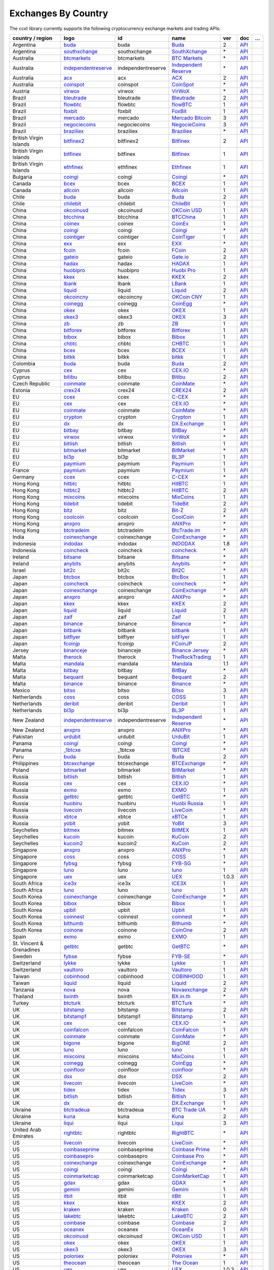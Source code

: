 Exchanges By Country
====================

The ccxt library currently supports the following cryptocurrency exchange markets and trading APIs:

+--------------------------+-------------------------------------------------------------------------------------------+--------------------+--------------------------------------------------------------------------------------------+-------+-------------------------------------------------------------------------------------------------+---+
| country / region         |        logo                                                                               | id                 | name                                                                                       | ver   | doc                                                                                             | … |
+==========================+===========================================================================================+====================+============================================================================================+=======+=================================================================================================+===+
| Argentina                | `buda <https://www.buda.com>`__                                                           | buda               | `Buda <https://www.buda.com>`__                                                            | 2     | `API <https://api.buda.com>`__                                                                  |   |
+--------------------------+-------------------------------------------------------------------------------------------+--------------------+--------------------------------------------------------------------------------------------+-------+-------------------------------------------------------------------------------------------------+---+
| Argentina                | `southxchange <https://www.southxchange.com>`__                                           | southxchange       | `SouthXchange <https://www.southxchange.com>`__                                            | \*    | `API <https://www.southxchange.com/Home/Api>`__                                                 |   |
+--------------------------+-------------------------------------------------------------------------------------------+--------------------+--------------------------------------------------------------------------------------------+-------+-------------------------------------------------------------------------------------------------+---+
| Australia                | `btcmarkets <https://btcmarkets.net>`__                                                   | btcmarkets         | `BTC Markets <https://btcmarkets.net>`__                                                   | \*    | `API <https://github.com/BTCMarkets/API>`__                                                     |   |
+--------------------------+-------------------------------------------------------------------------------------------+--------------------+--------------------------------------------------------------------------------------------+-------+-------------------------------------------------------------------------------------------------+---+
| Australia                | `independentreserve <https://www.independentreserve.com>`__                               | independentreserve | `Independent Reserve <https://www.independentreserve.com>`__                               | \*    | `API <https://www.independentreserve.com/API>`__                                                |   |
+--------------------------+-------------------------------------------------------------------------------------------+--------------------+--------------------------------------------------------------------------------------------+-------+-------------------------------------------------------------------------------------------------+---+
| Australia                | `acx <https://acx.io>`__                                                                  | acx                | `ACX <https://acx.io>`__                                                                   | 2     | `API <https://acx.io/documents/api_v2>`__                                                       |   |
+--------------------------+-------------------------------------------------------------------------------------------+--------------------+--------------------------------------------------------------------------------------------+-------+-------------------------------------------------------------------------------------------------+---+
| Australia                | `coinspot <https://www.coinspot.com.au/register?code=PJURCU>`__                           | coinspot           | `CoinSpot <https://www.coinspot.com.au/register?code=PJURCU>`__                            | \*    | `API <https://www.coinspot.com.au/api>`__                                                       |   |
+--------------------------+-------------------------------------------------------------------------------------------+--------------------+--------------------------------------------------------------------------------------------+-------+-------------------------------------------------------------------------------------------------+---+
| Austria                  | `virwox <https://www.virwox.com>`__                                                       | virwox             | `VirWoX <https://www.virwox.com>`__                                                        | \*    | `API <https://www.virwox.com/developers.php>`__                                                 |   |
+--------------------------+-------------------------------------------------------------------------------------------+--------------------+--------------------------------------------------------------------------------------------+-------+-------------------------------------------------------------------------------------------------+---+
| Brazil                   | `bleutrade <https://bleutrade.com>`__                                                     | bleutrade          | `Bleutrade <https://bleutrade.com>`__                                                      | 2     | `API <https://bleutrade.com/help/API>`__                                                        |   |
+--------------------------+-------------------------------------------------------------------------------------------+--------------------+--------------------------------------------------------------------------------------------+-------+-------------------------------------------------------------------------------------------------+---+
| Brazil                   | `flowbtc <https://trader.flowbtc.com>`__                                                  | flowbtc            | `flowBTC <https://trader.flowbtc.com>`__                                                   | 1     | `API <https://www.flowbtc.com.br/api.html>`__                                                   |   |
+--------------------------+-------------------------------------------------------------------------------------------+--------------------+--------------------------------------------------------------------------------------------+-------+-------------------------------------------------------------------------------------------------+---+
| Brazil                   | `foxbit <https://foxbit.exchange>`__                                                      | foxbit             | `FoxBit <https://foxbit.exchange>`__                                                       | 1     | `API <https://blinktrade.com/docs>`__                                                           |   |
+--------------------------+-------------------------------------------------------------------------------------------+--------------------+--------------------------------------------------------------------------------------------+-------+-------------------------------------------------------------------------------------------------+---+
| Brazil                   | `mercado <https://www.mercadobitcoin.com.br>`__                                           | mercado            | `Mercado Bitcoin <https://www.mercadobitcoin.com.br>`__                                    | 3     | `API <https://www.mercadobitcoin.com.br/api-doc>`__                                             |   |
+--------------------------+-------------------------------------------------------------------------------------------+--------------------+--------------------------------------------------------------------------------------------+-------+-------------------------------------------------------------------------------------------------+---+
| Brazil                   | `negociecoins <https://www.negociecoins.com.br>`__                                        | negociecoins       | `NegocieCoins <https://www.negociecoins.com.br>`__                                         | 3     | `API <https://www.negociecoins.com.br/documentacao-tradeapi>`__                                 |   |
+--------------------------+-------------------------------------------------------------------------------------------+--------------------+--------------------------------------------------------------------------------------------+-------+-------------------------------------------------------------------------------------------------+---+
| Brazil                   | `braziliex <https://braziliex.com/?ref=5FE61AB6F6D67DA885BC98BA27223465>`__               | braziliex          | `Braziliex <https://braziliex.com/?ref=5FE61AB6F6D67DA885BC98BA27223465>`__                | \*    | `API <https://braziliex.com/exchange/api.php>`__                                                |   |
+--------------------------+-------------------------------------------------------------------------------------------+--------------------+--------------------------------------------------------------------------------------------+-------+-------------------------------------------------------------------------------------------------+---+
| British Virgin Islands   | `bitfinex2 <https://www.bitfinex.com>`__                                                  | bitfinex2          | `Bitfinex <https://www.bitfinex.com>`__                                                    | 2     | `API <https://docs.bitfinex.com/v2/docs/>`__                                                    |   |
+--------------------------+-------------------------------------------------------------------------------------------+--------------------+--------------------------------------------------------------------------------------------+-------+-------------------------------------------------------------------------------------------------+---+
| British Virgin Islands   | `bitfinex <https://www.bitfinex.com>`__                                                   | bitfinex           | `Bitfinex <https://www.bitfinex.com>`__                                                    | 1     | `API <https://docs.bitfinex.com/v1/docs>`__                                                     |   |
+--------------------------+-------------------------------------------------------------------------------------------+--------------------+--------------------------------------------------------------------------------------------+-------+-------------------------------------------------------------------------------------------------+---+
| British Virgin Islands   | `ethfinex <https://www.ethfinex.com>`__                                                   | ethfinex           | `Ethfinex <https://www.ethfinex.com>`__                                                    | 1     | `API <https://bitfinex.readme.io/v1/docs>`__                                                    |   |
+--------------------------+-------------------------------------------------------------------------------------------+--------------------+--------------------------------------------------------------------------------------------+-------+-------------------------------------------------------------------------------------------------+---+
| Bulgaria                 | `coingi <https://coingi.com>`__                                                           | coingi             | `Coingi <https://coingi.com>`__                                                            | \*    | `API <https://coingi.docs.apiary.io>`__                                                         |   |
+--------------------------+-------------------------------------------------------------------------------------------+--------------------+--------------------------------------------------------------------------------------------+-------+-------------------------------------------------------------------------------------------------+---+
| Canada                   | `bcex <https://www.bcex.top/register?invite_code=758978&lang=en>`__                       | bcex               | `BCEX <https://www.bcex.top/register?invite_code=758978&lang=en>`__                        | 1     | `API <https://github.com/BCEX-TECHNOLOGY-LIMITED/API_Docs/wiki/Interface>`__                    |   |
+--------------------------+-------------------------------------------------------------------------------------------+--------------------+--------------------------------------------------------------------------------------------+-------+-------------------------------------------------------------------------------------------------+---+
| Canada                   | `allcoin <https://www.allcoin.com>`__                                                     | allcoin            | `Allcoin <https://www.allcoin.com>`__                                                      | 1     | `API <https://www.allcoin.com/api_market/market>`__                                             |   |
+--------------------------+-------------------------------------------------------------------------------------------+--------------------+--------------------------------------------------------------------------------------------+-------+-------------------------------------------------------------------------------------------------+---+
| Chile                    | `buda <https://www.buda.com>`__                                                           | buda               | `Buda <https://www.buda.com>`__                                                            | 2     | `API <https://api.buda.com>`__                                                                  |   |
+--------------------------+-------------------------------------------------------------------------------------------+--------------------+--------------------------------------------------------------------------------------------+-------+-------------------------------------------------------------------------------------------------+---+
| Chile                    | `chilebit <https://chilebit.net>`__                                                       | chilebit           | `ChileBit <https://chilebit.net>`__                                                        | 1     | `API <https://blinktrade.com/docs>`__                                                           |   |
+--------------------------+-------------------------------------------------------------------------------------------+--------------------+--------------------------------------------------------------------------------------------+-------+-------------------------------------------------------------------------------------------------+---+
| China                    | `okcoinusd <https://www.okcoin.com/account/register?flag=activity&channelId=600001513>`__ | okcoinusd          | `OKCoin USD <https://www.okcoin.com/account/register?flag=activity&channelId=600001513>`__ | 1     | `API <https://www.okcoin.com/docs/en/>`__                                                       |   |
+--------------------------+-------------------------------------------------------------------------------------------+--------------------+--------------------------------------------------------------------------------------------+-------+-------------------------------------------------------------------------------------------------+---+
| China                    | `btcchina <https://www.btcchina.com>`__                                                   | btcchina           | `BTCChina <https://www.btcchina.com>`__                                                    | 1     | `API <https://www.btcchina.com/apidocs>`__                                                      |   |
+--------------------------+-------------------------------------------------------------------------------------------+--------------------+--------------------------------------------------------------------------------------------+-------+-------------------------------------------------------------------------------------------------+---+
| China                    | `coinex <https://www.coinex.com/register?refer_code=yw5fz>`__                             | coinex             | `CoinEx <https://www.coinex.com/register?refer_code=yw5fz>`__                              | 1     | `API <https://github.com/coinexcom/coinex_exchange_api/wiki>`__                                 |   |
+--------------------------+-------------------------------------------------------------------------------------------+--------------------+--------------------------------------------------------------------------------------------+-------+-------------------------------------------------------------------------------------------------+---+
| China                    | `coingi <https://coingi.com>`__                                                           | coingi             | `Coingi <https://coingi.com>`__                                                            | \*    | `API <https://coingi.docs.apiary.io>`__                                                         |   |
+--------------------------+-------------------------------------------------------------------------------------------+--------------------+--------------------------------------------------------------------------------------------+-------+-------------------------------------------------------------------------------------------------+---+
| China                    | `cointiger <https://www.cointiger.one/#/register?refCode=FfvDtt>`__                       | cointiger          | `CoinTiger <https://www.cointiger.one/#/register?refCode=FfvDtt>`__                        | 1     | `API <https://github.com/cointiger/api-docs-en/wiki>`__                                         |   |
+--------------------------+-------------------------------------------------------------------------------------------+--------------------+--------------------------------------------------------------------------------------------+-------+-------------------------------------------------------------------------------------------------+---+
| China                    | `exx <https://www.exx.com/r/fde4260159e53ab8a58cc9186d35501f?recommQd=1>`__               | exx                | `EXX <https://www.exx.com/r/fde4260159e53ab8a58cc9186d35501f?recommQd=1>`__                | \*    | `API <https://www.exx.com/help/restApi>`__                                                      |   |
+--------------------------+-------------------------------------------------------------------------------------------+--------------------+--------------------------------------------------------------------------------------------+-------+-------------------------------------------------------------------------------------------------+---+
| China                    | `fcoin <https://www.fcoin.com/i/Z5P7V>`__                                                 | fcoin              | `FCoin <https://www.fcoin.com/i/Z5P7V>`__                                                  | 2     | `API <https://developer.fcoin.com>`__                                                           |   |
+--------------------------+-------------------------------------------------------------------------------------------+--------------------+--------------------------------------------------------------------------------------------+-------+-------------------------------------------------------------------------------------------------+---+
| China                    | `gateio <https://www.gate.io/signup/2436035>`__                                           | gateio             | `Gate.io <https://www.gate.io/signup/2436035>`__                                           | 2     | `API <https://gate.io/api2>`__                                                                  |   |
+--------------------------+-------------------------------------------------------------------------------------------+--------------------+--------------------------------------------------------------------------------------------+-------+-------------------------------------------------------------------------------------------------+---+
| China                    | `hadax <https://www.huobi.br.com/en-us/topic/invited/?invite_code=rwrd3>`__               | hadax              | `HADAX <https://www.huobi.br.com/en-us/topic/invited/?invite_code=rwrd3>`__                | 1     | `API <https://github.com/huobiapi/API_Docs/wiki>`__                                             |   |
+--------------------------+-------------------------------------------------------------------------------------------+--------------------+--------------------------------------------------------------------------------------------+-------+-------------------------------------------------------------------------------------------------+---+
| China                    | `huobipro <https://www.huobi.br.com/en-us/topic/invited/?invite_code=rwrd3>`__            | huobipro           | `Huobi Pro <https://www.huobi.br.com/en-us/topic/invited/?invite_code=rwrd3>`__            | 1     | `API <https://github.com/huobiapi/API_Docs/wiki/REST_api_reference>`__                          |   |
+--------------------------+-------------------------------------------------------------------------------------------+--------------------+--------------------------------------------------------------------------------------------+-------+-------------------------------------------------------------------------------------------------+---+
| China                    | `kkex <https://kkex.com>`__                                                               | kkex               | `KKEX <https://kkex.com>`__                                                                | 2     | `API <https://kkex.com/api_wiki/cn/>`__                                                         |   |
+--------------------------+-------------------------------------------------------------------------------------------+--------------------+--------------------------------------------------------------------------------------------+-------+-------------------------------------------------------------------------------------------------+---+
| China                    | `lbank <https://www.lbex.io/sign-up.html?icode=7QCY&lang=en-US>`__                        | lbank              | `LBank <https://www.lbex.io/sign-up.html?icode=7QCY&lang=en-US>`__                         | 1     | `API <https://github.com/LBank-exchange/lbank-official-api-docs>`__                             |   |
+--------------------------+-------------------------------------------------------------------------------------------+--------------------+--------------------------------------------------------------------------------------------+-------+-------------------------------------------------------------------------------------------------+---+
| China                    | `liquid <https://www.liquid.com?affiliate=SbzC62lt30976>`__                               | liquid             | `Liquid <https://www.liquid.com?affiliate=SbzC62lt30976>`__                                | 2     | `API <https://developers.liquid.com>`__                                                         |   |
+--------------------------+-------------------------------------------------------------------------------------------+--------------------+--------------------------------------------------------------------------------------------+-------+-------------------------------------------------------------------------------------------------+---+
| China                    | `okcoincny <https://www.okcoin.cn>`__                                                     | okcoincny          | `OKCoin CNY <https://www.okcoin.cn>`__                                                     | 1     | `API <https://www.okcoin.cn/rest_getStarted.html>`__                                            |   |
+--------------------------+-------------------------------------------------------------------------------------------+--------------------+--------------------------------------------------------------------------------------------+-------+-------------------------------------------------------------------------------------------------+---+
| China                    | `coinegg <https://www.coinegg.com/user/register?invite=523218>`__                         | coinegg            | `CoinEgg <https://www.coinegg.com/user/register?invite=523218>`__                          | \*    | `API <https://www.coinegg.com/explain.api.html>`__                                              |   |
+--------------------------+-------------------------------------------------------------------------------------------+--------------------+--------------------------------------------------------------------------------------------+-------+-------------------------------------------------------------------------------------------------+---+
| China                    | `okex <https://www.okex.com>`__                                                           | okex               | `OKEX <https://www.okex.com>`__                                                            | 1     | `API <https://github.com/okcoin-okex/API-docs-OKEx.com>`__                                      |   |
+--------------------------+-------------------------------------------------------------------------------------------+--------------------+--------------------------------------------------------------------------------------------+-------+-------------------------------------------------------------------------------------------------+---+
| China                    | `okex3 <https://www.okex.com>`__                                                          | okex3              | `OKEX <https://www.okex.com>`__                                                            | 3     | `API <https://www.okex.com/docs/en/>`__                                                         |   |
+--------------------------+-------------------------------------------------------------------------------------------+--------------------+--------------------------------------------------------------------------------------------+-------+-------------------------------------------------------------------------------------------------+---+
| China                    | `zb <https://vip.zb.com/user/register?recommendCode=bn070u>`__                            | zb                 | `ZB <https://vip.zb.com/user/register?recommendCode=bn070u>`__                             | 1     | `API <https://www.zb.com/i/developer>`__                                                        |   |
+--------------------------+-------------------------------------------------------------------------------------------+--------------------+--------------------------------------------------------------------------------------------+-------+-------------------------------------------------------------------------------------------------+---+
| China                    | `bitforex <https://www.bitforex.com/en/invitationRegister?inviterId=1867438>`__           | bitforex           | `Bitforex <https://www.bitforex.com/en/invitationRegister?inviterId=1867438>`__            | 1     | `API <https://github.com/bitforexapi/API_Docs/wiki>`__                                          |   |
+--------------------------+-------------------------------------------------------------------------------------------+--------------------+--------------------------------------------------------------------------------------------+-------+-------------------------------------------------------------------------------------------------+---+
| China                    | `bibox <https://www.bibox.com/signPage?id=11468678&lang=en>`__                            | bibox              | `Bibox <https://www.bibox.com/signPage?id=11468678&lang=en>`__                             | 1     | `API <https://github.com/Biboxcom/api_reference/wiki/home_en>`__                                |   |
+--------------------------+-------------------------------------------------------------------------------------------+--------------------+--------------------------------------------------------------------------------------------+-------+-------------------------------------------------------------------------------------------------+---+
| China                    | `chbtc <https://vip.zb.com/user/register?recommendCode=bn070u>`__                         | chbtc              | `CHBTC <https://vip.zb.com/user/register?recommendCode=bn070u>`__                          | 1     | `API <https://www.chbtc.com/i/developer>`__                                                     |   |
+--------------------------+-------------------------------------------------------------------------------------------+--------------------+--------------------------------------------------------------------------------------------+-------+-------------------------------------------------------------------------------------------------+---+
| China                    | `bcex <https://www.bcex.top/register?invite_code=758978&lang=en>`__                       | bcex               | `BCEX <https://www.bcex.top/register?invite_code=758978&lang=en>`__                        | 1     | `API <https://github.com/BCEX-TECHNOLOGY-LIMITED/API_Docs/wiki/Interface>`__                    |   |
+--------------------------+-------------------------------------------------------------------------------------------+--------------------+--------------------------------------------------------------------------------------------+-------+-------------------------------------------------------------------------------------------------+---+
| China                    | `bitkk <https://vip.zb.com/user/register?recommendCode=bn070u>`__                         | bitkk              | `bitkk <https://vip.zb.com/user/register?recommendCode=bn070u>`__                          | 1     | `API <https://www.bitkk.com/i/developer>`__                                                     |   |
+--------------------------+-------------------------------------------------------------------------------------------+--------------------+--------------------------------------------------------------------------------------------+-------+-------------------------------------------------------------------------------------------------+---+
| Colombia                 | `buda <https://www.buda.com>`__                                                           | buda               | `Buda <https://www.buda.com>`__                                                            | 2     | `API <https://api.buda.com>`__                                                                  |   |
+--------------------------+-------------------------------------------------------------------------------------------+--------------------+--------------------------------------------------------------------------------------------+-------+-------------------------------------------------------------------------------------------------+---+
| Cyprus                   | `cex <https://cex.io/r/0/up105393824/0/>`__                                               | cex                | `CEX.IO <https://cex.io/r/0/up105393824/0/>`__                                             | \*    | `API <https://cex.io/cex-api>`__                                                                |   |
+--------------------------+-------------------------------------------------------------------------------------------+--------------------+--------------------------------------------------------------------------------------------+-------+-------------------------------------------------------------------------------------------------+---+
| Cyprus                   | `bitibu <https://bitibu.com>`__                                                           | bitibu             | `Bitibu <https://bitibu.com>`__                                                            | 2     | `API <https://bitibu.com/documents/api_v2>`__                                                   |   |
+--------------------------+-------------------------------------------------------------------------------------------+--------------------+--------------------------------------------------------------------------------------------+-------+-------------------------------------------------------------------------------------------------+---+
| Czech Republic           | `coinmate <https://coinmate.io?referral=YTFkM1RsOWFObVpmY1ZjMGREQmpTRnBsWjJJNVp3PT0>`__   | coinmate           | `CoinMate <https://coinmate.io?referral=YTFkM1RsOWFObVpmY1ZjMGREQmpTRnBsWjJJNVp3PT0>`__    | \*    | `API <https://coinmate.docs.apiary.io>`__                                                       |   |
+--------------------------+-------------------------------------------------------------------------------------------+--------------------+--------------------------------------------------------------------------------------------+-------+-------------------------------------------------------------------------------------------------+---+
| Estonia                  | `crex24 <https://crex24.com/?refid=slxsjsjtil8xexl9hksr>`__                               | crex24             | `CREX24 <https://crex24.com/?refid=slxsjsjtil8xexl9hksr>`__                                | 2     | `API <https://docs.crex24.com/trade-api/v2>`__                                                  |   |
+--------------------------+-------------------------------------------------------------------------------------------+--------------------+--------------------------------------------------------------------------------------------+-------+-------------------------------------------------------------------------------------------------+---+
| EU                       | `ccex <https://c-cex.com>`__                                                              | ccex               | `C-CEX <https://c-cex.com>`__                                                              | \*    | `API <https://c-cex.com/?id=api>`__                                                             |   |
+--------------------------+-------------------------------------------------------------------------------------------+--------------------+--------------------------------------------------------------------------------------------+-------+-------------------------------------------------------------------------------------------------+---+
| EU                       | `cex <https://cex.io/r/0/up105393824/0/>`__                                               | cex                | `CEX.IO <https://cex.io/r/0/up105393824/0/>`__                                             | \*    | `API <https://cex.io/cex-api>`__                                                                |   |
+--------------------------+-------------------------------------------------------------------------------------------+--------------------+--------------------------------------------------------------------------------------------+-------+-------------------------------------------------------------------------------------------------+---+
| EU                       | `coinmate <https://coinmate.io?referral=YTFkM1RsOWFObVpmY1ZjMGREQmpTRnBsWjJJNVp3PT0>`__   | coinmate           | `CoinMate <https://coinmate.io?referral=YTFkM1RsOWFObVpmY1ZjMGREQmpTRnBsWjJJNVp3PT0>`__    | \*    | `API <https://coinmate.docs.apiary.io>`__                                                       |   |
+--------------------------+-------------------------------------------------------------------------------------------+--------------------+--------------------------------------------------------------------------------------------+-------+-------------------------------------------------------------------------------------------------+---+
| EU                       | `crypton <https://cryptonbtc.com>`__                                                      | crypton            | `Crypton <https://cryptonbtc.com>`__                                                       | 1     | `API <https://cryptonbtc.docs.apiary.io/>`__                                                    |   |
+--------------------------+-------------------------------------------------------------------------------------------+--------------------+--------------------------------------------------------------------------------------------+-------+-------------------------------------------------------------------------------------------------+---+
| EU                       | `dx <https://dx.exchange/registration?dx_cid=20&dx_scname=100001100000038139>`__          | dx                 | `DX.Exchange <https://dx.exchange/registration?dx_cid=20&dx_scname=100001100000038139>`__  | 1     | `API <https://apidocs.dx.exchange>`__                                                           |   |
+--------------------------+-------------------------------------------------------------------------------------------+--------------------+--------------------------------------------------------------------------------------------+-------+-------------------------------------------------------------------------------------------------+---+
| EU                       | `bitbay <https://auth.bitbay.net/ref/jHlbB4mIkdS1>`__                                     | bitbay             | `BitBay <https://auth.bitbay.net/ref/jHlbB4mIkdS1>`__                                      | \*    | `API <https://bitbay.net/public-api>`__                                                         |   |
+--------------------------+-------------------------------------------------------------------------------------------+--------------------+--------------------------------------------------------------------------------------------+-------+-------------------------------------------------------------------------------------------------+---+
| EU                       | `virwox <https://www.virwox.com>`__                                                       | virwox             | `VirWoX <https://www.virwox.com>`__                                                        | \*    | `API <https://www.virwox.com/developers.php>`__                                                 |   |
+--------------------------+-------------------------------------------------------------------------------------------+--------------------+--------------------------------------------------------------------------------------------+-------+-------------------------------------------------------------------------------------------------+---+
| EU                       | `bitlish <https://bitlish.com>`__                                                         | bitlish            | `Bitlish <https://bitlish.com>`__                                                          | 1     | `API <https://bitlish.com/api>`__                                                               |   |
+--------------------------+-------------------------------------------------------------------------------------------+--------------------+--------------------------------------------------------------------------------------------+-------+-------------------------------------------------------------------------------------------------+---+
| EU                       | `bitmarket <https://www.bitmarket.net/?ref=23323>`__                                      | bitmarket          | `BitMarket <https://www.bitmarket.net/?ref=23323>`__                                       | \*    | `API <https://www.bitmarket.net/docs.php?file=api_public.html>`__                               |   |
+--------------------------+-------------------------------------------------------------------------------------------+--------------------+--------------------------------------------------------------------------------------------+-------+-------------------------------------------------------------------------------------------------+---+
| EU                       | `bl3p <https://bl3p.eu>`__                                                                | bl3p               | `BL3P <https://bl3p.eu>`__                                                                 | 1     | `API <https://github.com/BitonicNL/bl3p-api/tree/master/docs>`__                                |   |
+--------------------------+-------------------------------------------------------------------------------------------+--------------------+--------------------------------------------------------------------------------------------+-------+-------------------------------------------------------------------------------------------------+---+
| EU                       | `paymium <https://www.paymium.com>`__                                                     | paymium            | `Paymium <https://www.paymium.com>`__                                                      | 1     | `API <https://github.com/Paymium/api-documentation>`__                                          |   |
+--------------------------+-------------------------------------------------------------------------------------------+--------------------+--------------------------------------------------------------------------------------------+-------+-------------------------------------------------------------------------------------------------+---+
| France                   | `paymium <https://www.paymium.com>`__                                                     | paymium            | `Paymium <https://www.paymium.com>`__                                                      | 1     | `API <https://github.com/Paymium/api-documentation>`__                                          |   |
+--------------------------+-------------------------------------------------------------------------------------------+--------------------+--------------------------------------------------------------------------------------------+-------+-------------------------------------------------------------------------------------------------+---+
| Germany                  | `ccex <https://c-cex.com>`__                                                              | ccex               | `C-CEX <https://c-cex.com>`__                                                              | \*    | `API <https://c-cex.com/?id=api>`__                                                             |   |
+--------------------------+-------------------------------------------------------------------------------------------+--------------------+--------------------------------------------------------------------------------------------+-------+-------------------------------------------------------------------------------------------------+---+
| Hong Kong                | `hitbtc <https://hitbtc.com/?ref_id=5a5d39a65d466>`__                                     | hitbtc             | `HitBTC <https://hitbtc.com/?ref_id=5a5d39a65d466>`__                                      | 1     | `API <https://github.com/hitbtc-com/hitbtc-api/blob/master/APIv1.md>`__                         |   |
+--------------------------+-------------------------------------------------------------------------------------------+--------------------+--------------------------------------------------------------------------------------------+-------+-------------------------------------------------------------------------------------------------+---+
| Hong Kong                | `hitbtc2 <https://hitbtc.com/?ref_id=5a5d39a65d466>`__                                    | hitbtc2            | `HitBTC <https://hitbtc.com/?ref_id=5a5d39a65d466>`__                                      | 2     | `API <https://api.hitbtc.com>`__                                                                |   |
+--------------------------+-------------------------------------------------------------------------------------------+--------------------+--------------------------------------------------------------------------------------------+-------+-------------------------------------------------------------------------------------------------+---+
| Hong Kong                | `mixcoins <https://mixcoins.com>`__                                                       | mixcoins           | `MixCoins <https://mixcoins.com>`__                                                        | 1     | `API <https://mixcoins.com/help/api/>`__                                                        |   |
+--------------------------+-------------------------------------------------------------------------------------------+--------------------+--------------------------------------------------------------------------------------------+-------+-------------------------------------------------------------------------------------------------+---+
| Hong Kong                | `tidebit <http://bit.ly/2IX0LrM>`__                                                       | tidebit            | `TideBit <http://bit.ly/2IX0LrM>`__                                                        | 2     | `API <https://www.tidebit.com/documents/api/guide>`__                                           |   |
+--------------------------+-------------------------------------------------------------------------------------------+--------------------+--------------------------------------------------------------------------------------------+-------+-------------------------------------------------------------------------------------------------+---+
| Hong Kong                | `bitz <https://u.bit-z.com/register?invite_code=1429193>`__                               | bitz               | `Bit-Z <https://u.bit-z.com/register?invite_code=1429193>`__                               | 2     | `API <https://apidoc.bit-z.com/en/>`__                                                          |   |
+--------------------------+-------------------------------------------------------------------------------------------+--------------------+--------------------------------------------------------------------------------------------+-------+-------------------------------------------------------------------------------------------------+---+
| Hong Kong                | `coolcoin <https://www.coolcoin.com>`__                                                   | coolcoin           | `CoolCoin <https://www.coolcoin.com>`__                                                    | \*    | `API <https://www.coolcoin.com/help.api.html>`__                                                |   |
+--------------------------+-------------------------------------------------------------------------------------------+--------------------+--------------------------------------------------------------------------------------------+-------+-------------------------------------------------------------------------------------------------+---+
| Hong Kong                | `anxpro <https://anxpro.com>`__                                                           | anxpro             | `ANXPro <https://anxpro.com>`__                                                            | \*    | `API <https://anxv2.docs.apiary.io>`__                                                          |   |
+--------------------------+-------------------------------------------------------------------------------------------+--------------------+--------------------------------------------------------------------------------------------+-------+-------------------------------------------------------------------------------------------------+---+
| Hong Kong                | `btctradeim <https://m.baobi.com/invite?inv=1765b2>`__                                    | btctradeim         | `BtcTrade.im <https://m.baobi.com/invite?inv=1765b2>`__                                    | \*    | `API <https://www.btctrade.im/help.api.html>`__                                                 |   |
+--------------------------+-------------------------------------------------------------------------------------------+--------------------+--------------------------------------------------------------------------------------------+-------+-------------------------------------------------------------------------------------------------+---+
| India                    | `coinexchange <https://www.coinexchange.io/?r=a1669e56>`__                                | coinexchange       | `CoinExchange <https://www.coinexchange.io/?r=a1669e56>`__                                 | \*    | `API <https://coinexchangeio.github.io/slate/>`__                                               |   |
+--------------------------+-------------------------------------------------------------------------------------------+--------------------+--------------------------------------------------------------------------------------------+-------+-------------------------------------------------------------------------------------------------+---+
| Indonesia                | `indodax <https://indodax.com/ref/testbitcoincoid/1>`__                                   | indodax            | `INDODAX <https://indodax.com/ref/testbitcoincoid/1>`__                                    | 1.8   | `API <https://indodax.com/downloads/BITCOINCOID-API-DOCUMENTATION.pdf>`__                       |   |
+--------------------------+-------------------------------------------------------------------------------------------+--------------------+--------------------------------------------------------------------------------------------+-------+-------------------------------------------------------------------------------------------------+---+
| Indonesia                | `coincheck <https://coincheck.com>`__                                                     | coincheck          | `coincheck <https://coincheck.com>`__                                                      | \*    | `API <https://coincheck.com/documents/exchange/api>`__                                          |   |
+--------------------------+-------------------------------------------------------------------------------------------+--------------------+--------------------------------------------------------------------------------------------+-------+-------------------------------------------------------------------------------------------------+---+
| Ireland                  | `bitsane <https://bitsane.com?ref=CGOvuPA2LR3GcdOUOKjc>`__                                | bitsane            | `Bitsane <https://bitsane.com?ref=CGOvuPA2LR3GcdOUOKjc>`__                                 | \*    | `API <https://bitsane.com/help/api>`__                                                          |   |
+--------------------------+-------------------------------------------------------------------------------------------+--------------------+--------------------------------------------------------------------------------------------+-------+-------------------------------------------------------------------------------------------------+---+
| Ireland                  | `anybits <https://bitsane.com?ref=CGOvuPA2LR3GcdOUOKjc>`__                                | anybits            | `Anybits <https://bitsane.com?ref=CGOvuPA2LR3GcdOUOKjc>`__                                 | \*    | `API <https://anybits.com/help/api>`__                                                          |   |
+--------------------------+-------------------------------------------------------------------------------------------+--------------------+--------------------------------------------------------------------------------------------+-------+-------------------------------------------------------------------------------------------------+---+
| Israel                   | `bit2c <https://bit2c.co.il/Aff/63bfed10-e359-420c-ab5a-ad368dab0baf>`__                  | bit2c              | `Bit2C <https://bit2c.co.il/Aff/63bfed10-e359-420c-ab5a-ad368dab0baf>`__                   | \*    | `API <https://www.bit2c.co.il/home/api>`__                                                      |   |
+--------------------------+-------------------------------------------------------------------------------------------+--------------------+--------------------------------------------------------------------------------------------+-------+-------------------------------------------------------------------------------------------------+---+
| Japan                    | `btcbox <https://www.btcbox.co.jp/>`__                                                    | btcbox             | `BtcBox <https://www.btcbox.co.jp/>`__                                                     | 1     | `API <https://www.btcbox.co.jp/help/asm>`__                                                     |   |
+--------------------------+-------------------------------------------------------------------------------------------+--------------------+--------------------------------------------------------------------------------------------+-------+-------------------------------------------------------------------------------------------------+---+
| Japan                    | `coincheck <https://coincheck.com>`__                                                     | coincheck          | `coincheck <https://coincheck.com>`__                                                      | \*    | `API <https://coincheck.com/documents/exchange/api>`__                                          |   |
+--------------------------+-------------------------------------------------------------------------------------------+--------------------+--------------------------------------------------------------------------------------------+-------+-------------------------------------------------------------------------------------------------+---+
| Japan                    | `coinexchange <https://www.coinexchange.io/?r=a1669e56>`__                                | coinexchange       | `CoinExchange <https://www.coinexchange.io/?r=a1669e56>`__                                 | \*    | `API <https://coinexchangeio.github.io/slate/>`__                                               |   |
+--------------------------+-------------------------------------------------------------------------------------------+--------------------+--------------------------------------------------------------------------------------------+-------+-------------------------------------------------------------------------------------------------+---+
| Japan                    | `anxpro <https://anxpro.com>`__                                                           | anxpro             | `ANXPro <https://anxpro.com>`__                                                            | \*    | `API <https://anxv2.docs.apiary.io>`__                                                          |   |
+--------------------------+-------------------------------------------------------------------------------------------+--------------------+--------------------------------------------------------------------------------------------+-------+-------------------------------------------------------------------------------------------------+---+
| Japan                    | `kkex <https://kkex.com>`__                                                               | kkex               | `KKEX <https://kkex.com>`__                                                                | 2     | `API <https://kkex.com/api_wiki/cn/>`__                                                         |   |
+--------------------------+-------------------------------------------------------------------------------------------+--------------------+--------------------------------------------------------------------------------------------+-------+-------------------------------------------------------------------------------------------------+---+
| Japan                    | `liquid <https://www.liquid.com?affiliate=SbzC62lt30976>`__                               | liquid             | `Liquid <https://www.liquid.com?affiliate=SbzC62lt30976>`__                                | 2     | `API <https://developers.liquid.com>`__                                                         |   |
+--------------------------+-------------------------------------------------------------------------------------------+--------------------+--------------------------------------------------------------------------------------------+-------+-------------------------------------------------------------------------------------------------+---+
| Japan                    | `zaif <https://zaif.jp>`__                                                                | zaif               | `Zaif <https://zaif.jp>`__                                                                 | 1     | `API <https://techbureau-api-document.readthedocs.io/ja/latest/index.html>`__                   |   |
+--------------------------+-------------------------------------------------------------------------------------------+--------------------+--------------------------------------------------------------------------------------------+-------+-------------------------------------------------------------------------------------------------+---+
| Japan                    | `binance <https://www.binance.com/?ref=10205187>`__                                       | binance            | `Binance <https://www.binance.com/?ref=10205187>`__                                        | \*    | `API <https://github.com/binance-exchange/binance-official-api-docs/blob/master/rest-api.md>`__ |   |
+--------------------------+-------------------------------------------------------------------------------------------+--------------------+--------------------------------------------------------------------------------------------+-------+-------------------------------------------------------------------------------------------------+---+
| Japan                    | `bitbank <https://bitbank.cc/>`__                                                         | bitbank            | `bitbank <https://bitbank.cc/>`__                                                          | 1     | `API <https://docs.bitbank.cc/>`__                                                              |   |
+--------------------------+-------------------------------------------------------------------------------------------+--------------------+--------------------------------------------------------------------------------------------+-------+-------------------------------------------------------------------------------------------------+---+
| Japan                    | `bitflyer <https://bitflyer.jp>`__                                                        | bitflyer           | `bitFlyer <https://bitflyer.jp>`__                                                         | 1     | `API <https://lightning.bitflyer.com/docs?lang=en>`__                                           |   |
+--------------------------+-------------------------------------------------------------------------------------------+--------------------+--------------------------------------------------------------------------------------------+-------+-------------------------------------------------------------------------------------------------+---+
| Japan                    | `fcoinjp <https://www.fcoinjp.com>`__                                                     | fcoinjp            | `FCoinJP <https://www.fcoinjp.com>`__                                                      | 2     | `API <https://developer.fcoin.com>`__                                                           |   |
+--------------------------+-------------------------------------------------------------------------------------------+--------------------+--------------------------------------------------------------------------------------------+-------+-------------------------------------------------------------------------------------------------+---+
| Jersey                   | `binanceje <https://www.binance.je/?ref=35047921>`__                                      | binanceje          | `Binance Jersey <https://www.binance.je/?ref=35047921>`__                                  | \*    | `API <https://github.com/binance-exchange/binance-official-api-docs/blob/master/rest-api.md>`__ |   |
+--------------------------+-------------------------------------------------------------------------------------------+--------------------+--------------------------------------------------------------------------------------------+-------+-------------------------------------------------------------------------------------------------+---+
| Malta                    | `therock <https://therocktrading.com>`__                                                  | therock            | `TheRockTrading <https://therocktrading.com>`__                                            | 1     | `API <https://api.therocktrading.com/doc/v1/index.html>`__                                      |   |
+--------------------------+-------------------------------------------------------------------------------------------+--------------------+--------------------------------------------------------------------------------------------+-------+-------------------------------------------------------------------------------------------------+---+
| Malta                    | `mandala <https://trade.mandalaex.com/?ref=564377>`__                                     | mandala            | `Mandala <https://trade.mandalaex.com/?ref=564377>`__                                      | 1.1   | `API <https://apidocs.mandalaex.com>`__                                                         |   |
+--------------------------+-------------------------------------------------------------------------------------------+--------------------+--------------------------------------------------------------------------------------------+-------+-------------------------------------------------------------------------------------------------+---+
| Malta                    | `bitbay <https://auth.bitbay.net/ref/jHlbB4mIkdS1>`__                                     | bitbay             | `BitBay <https://auth.bitbay.net/ref/jHlbB4mIkdS1>`__                                      | \*    | `API <https://bitbay.net/public-api>`__                                                         |   |
+--------------------------+-------------------------------------------------------------------------------------------+--------------------+--------------------------------------------------------------------------------------------+-------+-------------------------------------------------------------------------------------------------+---+
| Malta                    | `bequant <https://bequant.io>`__                                                          | bequant            | `Bequant <https://bequant.io>`__                                                           | 2     | `API <https://api.bequant.io/>`__                                                               |   |
+--------------------------+-------------------------------------------------------------------------------------------+--------------------+--------------------------------------------------------------------------------------------+-------+-------------------------------------------------------------------------------------------------+---+
| Malta                    | `binance <https://www.binance.com/?ref=10205187>`__                                       | binance            | `Binance <https://www.binance.com/?ref=10205187>`__                                        | \*    | `API <https://github.com/binance-exchange/binance-official-api-docs/blob/master/rest-api.md>`__ |   |
+--------------------------+-------------------------------------------------------------------------------------------+--------------------+--------------------------------------------------------------------------------------------+-------+-------------------------------------------------------------------------------------------------+---+
| Mexico                   | `bitso <https://bitso.com/?ref=itej>`__                                                   | bitso              | `Bitso <https://bitso.com/?ref=itej>`__                                                    | 3     | `API <https://bitso.com/api_info>`__                                                            |   |
+--------------------------+-------------------------------------------------------------------------------------------+--------------------+--------------------------------------------------------------------------------------------+-------+-------------------------------------------------------------------------------------------------+---+
| Netherlands              | `coss <https://www.coss.io/c/reg?r=OWCMHQVW2Q>`__                                         | coss               | `COSS <https://www.coss.io/c/reg?r=OWCMHQVW2Q>`__                                          | 1     | `API <https://api.coss.io/v1/spec>`__                                                           |   |
+--------------------------+-------------------------------------------------------------------------------------------+--------------------+--------------------------------------------------------------------------------------------+-------+-------------------------------------------------------------------------------------------------+---+
| Netherlands              | `deribit <https://www.deribit.com/reg-1189.4038>`__                                       | deribit            | `Deribit <https://www.deribit.com/reg-1189.4038>`__                                        | 1     | `API <https://docs.deribit.com>`__                                                              |   |
+--------------------------+-------------------------------------------------------------------------------------------+--------------------+--------------------------------------------------------------------------------------------+-------+-------------------------------------------------------------------------------------------------+---+
| Netherlands              | `bl3p <https://bl3p.eu>`__                                                                | bl3p               | `BL3P <https://bl3p.eu>`__                                                                 | 1     | `API <https://github.com/BitonicNL/bl3p-api/tree/master/docs>`__                                |   |
+--------------------------+-------------------------------------------------------------------------------------------+--------------------+--------------------------------------------------------------------------------------------+-------+-------------------------------------------------------------------------------------------------+---+
| New Zealand              | `independentreserve <https://www.independentreserve.com>`__                               | independentreserve | `Independent Reserve <https://www.independentreserve.com>`__                               | \*    | `API <https://www.independentreserve.com/API>`__                                                |   |
+--------------------------+-------------------------------------------------------------------------------------------+--------------------+--------------------------------------------------------------------------------------------+-------+-------------------------------------------------------------------------------------------------+---+
| New Zealand              | `anxpro <https://anxpro.com>`__                                                           | anxpro             | `ANXPro <https://anxpro.com>`__                                                            | \*    | `API <https://anxv2.docs.apiary.io>`__                                                          |   |
+--------------------------+-------------------------------------------------------------------------------------------+--------------------+--------------------------------------------------------------------------------------------+-------+-------------------------------------------------------------------------------------------------+---+
| Pakistan                 | `urdubit <https://urdubit.com>`__                                                         | urdubit            | `UrduBit <https://urdubit.com>`__                                                          | 1     | `API <https://blinktrade.com/docs>`__                                                           |   |
+--------------------------+-------------------------------------------------------------------------------------------+--------------------+--------------------------------------------------------------------------------------------+-------+-------------------------------------------------------------------------------------------------+---+
| Panama                   | `coingi <https://coingi.com>`__                                                           | coingi             | `Coingi <https://coingi.com>`__                                                            | \*    | `API <https://coingi.docs.apiary.io>`__                                                         |   |
+--------------------------+-------------------------------------------------------------------------------------------+--------------------+--------------------------------------------------------------------------------------------+-------+-------------------------------------------------------------------------------------------------+---+
| Panama                   | `_1btcxe  <https://1btcxe.com>`__                                                         | _1btcxe            | `1BTCXE <https://1btcxe.com>`__                                                            | \*    | `API <https://1btcxe.com/api-docs.php>`__                                                       |   |
+--------------------------+-------------------------------------------------------------------------------------------+--------------------+--------------------------------------------------------------------------------------------+-------+-------------------------------------------------------------------------------------------------+---+
| Peru                     | `buda <https://www.buda.com>`__                                                           | buda               | `Buda <https://www.buda.com>`__                                                            | 2     | `API <https://api.buda.com>`__                                                                  |   |
+--------------------------+-------------------------------------------------------------------------------------------+--------------------+--------------------------------------------------------------------------------------------+-------+-------------------------------------------------------------------------------------------------+---+
| Philippines              | `btcexchange <https://www.btcexchange.ph>`__                                              | btcexchange        | `BTCExchange <https://www.btcexchange.ph>`__                                               | \*    | `API <https://github.com/BTCTrader/broker-api-docs>`__                                          |   |
+--------------------------+-------------------------------------------------------------------------------------------+--------------------+--------------------------------------------------------------------------------------------+-------+-------------------------------------------------------------------------------------------------+---+
| Poland                   | `bitmarket <https://www.bitmarket.net/?ref=23323>`__                                      | bitmarket          | `BitMarket <https://www.bitmarket.net/?ref=23323>`__                                       | \*    | `API <https://www.bitmarket.net/docs.php?file=api_public.html>`__                               |   |
+--------------------------+-------------------------------------------------------------------------------------------+--------------------+--------------------------------------------------------------------------------------------+-------+-------------------------------------------------------------------------------------------------+---+
| Russia                   | `bitlish <https://bitlish.com>`__                                                         | bitlish            | `Bitlish <https://bitlish.com>`__                                                          | 1     | `API <https://bitlish.com/api>`__                                                               |   |
+--------------------------+-------------------------------------------------------------------------------------------+--------------------+--------------------------------------------------------------------------------------------+-------+-------------------------------------------------------------------------------------------------+---+
| Russia                   | `cex <https://cex.io/r/0/up105393824/0/>`__                                               | cex                | `CEX.IO <https://cex.io/r/0/up105393824/0/>`__                                             | \*    | `API <https://cex.io/cex-api>`__                                                                |   |
+--------------------------+-------------------------------------------------------------------------------------------+--------------------+--------------------------------------------------------------------------------------------+-------+-------------------------------------------------------------------------------------------------+---+
| Russia                   | `exmo <https://exmo.me/?ref=131685>`__                                                    | exmo               | `EXMO <https://exmo.me/?ref=131685>`__                                                     | 1     | `API <https://exmo.me/en/api_doc?ref=131685>`__                                                 |   |
+--------------------------+-------------------------------------------------------------------------------------------+--------------------+--------------------------------------------------------------------------------------------+-------+-------------------------------------------------------------------------------------------------+---+
| Russia                   | `getbtc <https://getbtc.org>`__                                                           | getbtc             | `GetBTC <https://getbtc.org>`__                                                            | \*    | `API <https://getbtc.org/api-docs.php>`__                                                       |   |
+--------------------------+-------------------------------------------------------------------------------------------+--------------------+--------------------------------------------------------------------------------------------+-------+-------------------------------------------------------------------------------------------------+---+
| Russia                   | `huobiru <https://www.huobi.com.ru/invite?invite_code=esc74>`__                           | huobiru            | `Huobi Russia <https://www.huobi.com.ru/invite?invite_code=esc74>`__                       | 1     | `API <https://github.com/cloudapidoc/API_Docs_en>`__                                            |   |
+--------------------------+-------------------------------------------------------------------------------------------+--------------------+--------------------------------------------------------------------------------------------+-------+-------------------------------------------------------------------------------------------------+---+
| Russia                   | `livecoin <https://livecoin.net/?from=Livecoin-CQ1hfx44>`__                               | livecoin           | `LiveCoin <https://livecoin.net/?from=Livecoin-CQ1hfx44>`__                                | \*    | `API <https://www.livecoin.net/api?lang=en>`__                                                  |   |
+--------------------------+-------------------------------------------------------------------------------------------+--------------------+--------------------------------------------------------------------------------------------+-------+-------------------------------------------------------------------------------------------------+---+
| Russia                   | `xbtce <https://www.xbtce.com>`__                                                         | xbtce              | `xBTCe <https://www.xbtce.com>`__                                                          | 1     | `API <https://www.xbtce.com/tradeapi>`__                                                        |   |
+--------------------------+-------------------------------------------------------------------------------------------+--------------------+--------------------------------------------------------------------------------------------+-------+-------------------------------------------------------------------------------------------------+---+
| Russia                   | `yobit <https://www.yobit.net>`__                                                         | yobit              | `YoBit <https://www.yobit.net>`__                                                          | 3     | `API <https://www.yobit.net/en/api/>`__                                                         |   |
+--------------------------+-------------------------------------------------------------------------------------------+--------------------+--------------------------------------------------------------------------------------------+-------+-------------------------------------------------------------------------------------------------+---+
| Seychelles               | `bitmex <https://www.bitmex.com/register/rm3C16>`__                                       | bitmex             | `BitMEX <https://www.bitmex.com/register/rm3C16>`__                                        | 1     | `API <https://www.bitmex.com/app/apiOverview>`__                                                |   |
+--------------------------+-------------------------------------------------------------------------------------------+--------------------+--------------------------------------------------------------------------------------------+-------+-------------------------------------------------------------------------------------------------+---+
| Seychelles               | `kucoin <https://www.kucoin.com/ucenter/signup?rcode=E5wkqe>`__                           | kucoin             | `KuCoin <https://www.kucoin.com/ucenter/signup?rcode=E5wkqe>`__                            | 2     | `API <https://docs.kucoin.com>`__                                                               |   |
+--------------------------+-------------------------------------------------------------------------------------------+--------------------+--------------------------------------------------------------------------------------------+-------+-------------------------------------------------------------------------------------------------+---+
| Seychelles               | `kucoin2 <https://www.kucoin.com/ucenter/signup?rcode=E5wkqe>`__                          | kucoin2            | `KuCoin <https://www.kucoin.com/ucenter/signup?rcode=E5wkqe>`__                            | 2     | `API <https://docs.kucoin.com>`__                                                               |   |
+--------------------------+-------------------------------------------------------------------------------------------+--------------------+--------------------------------------------------------------------------------------------+-------+-------------------------------------------------------------------------------------------------+---+
| Singapore                | `anxpro <https://anxpro.com>`__                                                           | anxpro             | `ANXPro <https://anxpro.com>`__                                                            | \*    | `API <https://anxv2.docs.apiary.io>`__                                                          |   |
+--------------------------+-------------------------------------------------------------------------------------------+--------------------+--------------------------------------------------------------------------------------------+-------+-------------------------------------------------------------------------------------------------+---+
| Singapore                | `coss <https://www.coss.io/c/reg?r=OWCMHQVW2Q>`__                                         | coss               | `COSS <https://www.coss.io/c/reg?r=OWCMHQVW2Q>`__                                          | 1     | `API <https://api.coss.io/v1/spec>`__                                                           |   |
+--------------------------+-------------------------------------------------------------------------------------------+--------------------+--------------------------------------------------------------------------------------------+-------+-------------------------------------------------------------------------------------------------+---+
| Singapore                | `fybsg <https://www.fybsg.com>`__                                                         | fybsg              | `FYB-SG <https://www.fybsg.com>`__                                                         | \*    | `API <https://fyb.docs.apiary.io>`__                                                            |   |
+--------------------------+-------------------------------------------------------------------------------------------+--------------------+--------------------------------------------------------------------------------------------+-------+-------------------------------------------------------------------------------------------------+---+
| Singapore                | `luno <https://www.luno.com>`__                                                           | luno               | `luno <https://www.luno.com>`__                                                            | 1     | `API <https://www.luno.com/en/api>`__                                                           |   |
+--------------------------+-------------------------------------------------------------------------------------------+--------------------+--------------------------------------------------------------------------------------------+-------+-------------------------------------------------------------------------------------------------+---+
| Singapore                | `uex <https://www.uex.com/signup.html?code=VAGQLL>`__                                     | uex                | `UEX <https://www.uex.com/signup.html?code=VAGQLL>`__                                      | 1.0.3 | `API <https://download.uex.com/doc/UEX-API-English-1.0.3.pdf>`__                                |   |
+--------------------------+-------------------------------------------------------------------------------------------+--------------------+--------------------------------------------------------------------------------------------+-------+-------------------------------------------------------------------------------------------------+---+
| South Africa             | `ice3x <https://ice3x.com?ref=14341802>`__                                                | ice3x              | `ICE3X <https://ice3x.com?ref=14341802>`__                                                 | 1     | `API <https://ice3x.co.za/ice-cubed-bitcoin-exchange-api-documentation-1-june-2017>`__          |   |
+--------------------------+-------------------------------------------------------------------------------------------+--------------------+--------------------------------------------------------------------------------------------+-------+-------------------------------------------------------------------------------------------------+---+
| South Africa             | `luno <https://www.luno.com>`__                                                           | luno               | `luno <https://www.luno.com>`__                                                            | 1     | `API <https://www.luno.com/en/api>`__                                                           |   |
+--------------------------+-------------------------------------------------------------------------------------------+--------------------+--------------------------------------------------------------------------------------------+-------+-------------------------------------------------------------------------------------------------+---+
| South Korea              | `coinexchange <https://www.coinexchange.io/?r=a1669e56>`__                                | coinexchange       | `CoinExchange <https://www.coinexchange.io/?r=a1669e56>`__                                 | \*    | `API <https://coinexchangeio.github.io/slate/>`__                                               |   |
+--------------------------+-------------------------------------------------------------------------------------------+--------------------+--------------------------------------------------------------------------------------------+-------+-------------------------------------------------------------------------------------------------+---+
| South Korea              | `bibox <https://www.bibox.com/signPage?id=11468678&lang=en>`__                            | bibox              | `Bibox <https://www.bibox.com/signPage?id=11468678&lang=en>`__                             | 1     | `API <https://github.com/Biboxcom/api_reference/wiki/home_en>`__                                |   |
+--------------------------+-------------------------------------------------------------------------------------------+--------------------+--------------------------------------------------------------------------------------------+-------+-------------------------------------------------------------------------------------------------+---+
| South Korea              | `upbit <https://upbit.com>`__                                                             | upbit              | `Upbit <https://upbit.com>`__                                                              | 1     | `API <https://docs.upbit.com/docs/%EC%9A%94%EC%B2%AD-%EC%88%98-%EC%A0%9C%ED%95%9C>`__           |   |
+--------------------------+-------------------------------------------------------------------------------------------+--------------------+--------------------------------------------------------------------------------------------+-------+-------------------------------------------------------------------------------------------------+---+
| South Korea              | `coinnest <https://www.coinnest.co.kr>`__                                                 | coinnest           | `coinnest <https://www.coinnest.co.kr>`__                                                  | \*    | `API <https://www.coinnest.co.kr/doc/intro.html>`__                                             |   |
+--------------------------+-------------------------------------------------------------------------------------------+--------------------+--------------------------------------------------------------------------------------------+-------+-------------------------------------------------------------------------------------------------+---+
| South Korea              | `bithumb <https://www.bithumb.com>`__                                                     | bithumb            | `Bithumb <https://www.bithumb.com>`__                                                      | \*    | `API <https://apidocs.bithumb.com>`__                                                           |   |
+--------------------------+-------------------------------------------------------------------------------------------+--------------------+--------------------------------------------------------------------------------------------+-------+-------------------------------------------------------------------------------------------------+---+
| South Korea              | `coinone <https://coinone.co.kr>`__                                                       | coinone            | `CoinOne <https://coinone.co.kr>`__                                                        | 2     | `API <https://doc.coinone.co.kr>`__                                                             |   |
+--------------------------+-------------------------------------------------------------------------------------------+--------------------+--------------------------------------------------------------------------------------------+-------+-------------------------------------------------------------------------------------------------+---+
| Spain                    | `exmo <https://exmo.me/?ref=131685>`__                                                    | exmo               | `EXMO <https://exmo.me/?ref=131685>`__                                                     | 1     | `API <https://exmo.me/en/api_doc?ref=131685>`__                                                 |   |
+--------------------------+-------------------------------------------------------------------------------------------+--------------------+--------------------------------------------------------------------------------------------+-------+-------------------------------------------------------------------------------------------------+---+
| St. Vincent & Grenadines | `getbtc <https://getbtc.org>`__                                                           | getbtc             | `GetBTC <https://getbtc.org>`__                                                            | \*    | `API <https://getbtc.org/api-docs.php>`__                                                       |   |
+--------------------------+-------------------------------------------------------------------------------------------+--------------------+--------------------------------------------------------------------------------------------+-------+-------------------------------------------------------------------------------------------------+---+
| Sweden                   | `fybse <https://www.fybse.se>`__                                                          | fybse              | `FYB-SE <https://www.fybse.se>`__                                                          | \*    | `API <https://fyb.docs.apiary.io>`__                                                            |   |
+--------------------------+-------------------------------------------------------------------------------------------+--------------------+--------------------------------------------------------------------------------------------+-------+-------------------------------------------------------------------------------------------------+---+
| Switzerland              | `lykke <https://www.lykke.com>`__                                                         | lykke              | `Lykke <https://www.lykke.com>`__                                                          | 1     | `API <https://hft-api.lykke.com/swagger/ui/>`__                                                 |   |
+--------------------------+-------------------------------------------------------------------------------------------+--------------------+--------------------------------------------------------------------------------------------+-------+-------------------------------------------------------------------------------------------------+---+
| Switzerland              | `vaultoro <https://www.vaultoro.com>`__                                                   | vaultoro           | `Vaultoro <https://www.vaultoro.com>`__                                                    | 1     | `API <https://api.vaultoro.com>`__                                                              |   |
+--------------------------+-------------------------------------------------------------------------------------------+--------------------+--------------------------------------------------------------------------------------------+-------+-------------------------------------------------------------------------------------------------+---+
| Taiwan                   | `cobinhood <https://cobinhood.com?referrerId=a9d57842-99bb-4d7c-b668-0479a15a458b>`__     | cobinhood          | `COBINHOOD <https://cobinhood.com?referrerId=a9d57842-99bb-4d7c-b668-0479a15a458b>`__      | 1     | `API <https://cobinhood.github.io/api-public>`__                                                |   |
+--------------------------+-------------------------------------------------------------------------------------------+--------------------+--------------------------------------------------------------------------------------------+-------+-------------------------------------------------------------------------------------------------+---+
| Taiwan                   | `liquid <https://www.liquid.com?affiliate=SbzC62lt30976>`__                               | liquid             | `Liquid <https://www.liquid.com?affiliate=SbzC62lt30976>`__                                | 2     | `API <https://developers.liquid.com>`__                                                         |   |
+--------------------------+-------------------------------------------------------------------------------------------+--------------------+--------------------------------------------------------------------------------------------+-------+-------------------------------------------------------------------------------------------------+---+
| Tanzania                 | `nova <https://novaexchange.com>`__                                                       | nova               | `Novaexchange <https://novaexchange.com>`__                                                | 2     | `API <https://novaexchange.com/remote/faq>`__                                                   |   |
+--------------------------+-------------------------------------------------------------------------------------------+--------------------+--------------------------------------------------------------------------------------------+-------+-------------------------------------------------------------------------------------------------+---+
| Thailand                 | `bxinth <https://bx.in.th>`__                                                             | bxinth             | `BX.in.th <https://bx.in.th>`__                                                            | \*    | `API <https://bx.in.th/info/api>`__                                                             |   |
+--------------------------+-------------------------------------------------------------------------------------------+--------------------+--------------------------------------------------------------------------------------------+-------+-------------------------------------------------------------------------------------------------+---+
| Turkey                   | `btcturk <https://www.btcturk.com>`__                                                     | btcturk            | `BTCTurk <https://www.btcturk.com>`__                                                      | \*    | `API <https://github.com/BTCTrader/broker-api-docs>`__                                          |   |
+--------------------------+-------------------------------------------------------------------------------------------+--------------------+--------------------------------------------------------------------------------------------+-------+-------------------------------------------------------------------------------------------------+---+
| UK                       | `bitstamp <https://www.bitstamp.net>`__                                                   | bitstamp           | `Bitstamp <https://www.bitstamp.net>`__                                                    | 2     | `API <https://www.bitstamp.net/api>`__                                                          |   |
+--------------------------+-------------------------------------------------------------------------------------------+--------------------+--------------------------------------------------------------------------------------------+-------+-------------------------------------------------------------------------------------------------+---+
| UK                       | `bitstamp1 <https://www.bitstamp.net>`__                                                  | bitstamp1          | `Bitstamp <https://www.bitstamp.net>`__                                                    | 1     | `API <https://www.bitstamp.net/api>`__                                                          |   |
+--------------------------+-------------------------------------------------------------------------------------------+--------------------+--------------------------------------------------------------------------------------------+-------+-------------------------------------------------------------------------------------------------+---+
| UK                       | `cex <https://cex.io/r/0/up105393824/0/>`__                                               | cex                | `CEX.IO <https://cex.io/r/0/up105393824/0/>`__                                             | \*    | `API <https://cex.io/cex-api>`__                                                                |   |
+--------------------------+-------------------------------------------------------------------------------------------+--------------------+--------------------------------------------------------------------------------------------+-------+-------------------------------------------------------------------------------------------------+---+
| UK                       | `coinfalcon <https://coinfalcon.com/?ref=CFJSVGTUPASB>`__                                 | coinfalcon         | `CoinFalcon <https://coinfalcon.com/?ref=CFJSVGTUPASB>`__                                  | 1     | `API <https://docs.coinfalcon.com>`__                                                           |   |
+--------------------------+-------------------------------------------------------------------------------------------+--------------------+--------------------------------------------------------------------------------------------+-------+-------------------------------------------------------------------------------------------------+---+
| UK                       | `coinmate <https://coinmate.io?referral=YTFkM1RsOWFObVpmY1ZjMGREQmpTRnBsWjJJNVp3PT0>`__   | coinmate           | `CoinMate <https://coinmate.io?referral=YTFkM1RsOWFObVpmY1ZjMGREQmpTRnBsWjJJNVp3PT0>`__    | \*    | `API <https://coinmate.docs.apiary.io>`__                                                       |   |
+--------------------------+-------------------------------------------------------------------------------------------+--------------------+--------------------------------------------------------------------------------------------+-------+-------------------------------------------------------------------------------------------------+---+
| UK                       | `bigone <https://b1.run/users/new?code=D3LLBVFT>`__                                       | bigone             | `BigONE <https://b1.run/users/new?code=D3LLBVFT>`__                                        | 2     | `API <https://open.big.one/docs/api.html>`__                                                    |   |
+--------------------------+-------------------------------------------------------------------------------------------+--------------------+--------------------------------------------------------------------------------------------+-------+-------------------------------------------------------------------------------------------------+---+
| UK                       | `luno <https://www.luno.com>`__                                                           | luno               | `luno <https://www.luno.com>`__                                                            | 1     | `API <https://www.luno.com/en/api>`__                                                           |   |
+--------------------------+-------------------------------------------------------------------------------------------+--------------------+--------------------------------------------------------------------------------------------+-------+-------------------------------------------------------------------------------------------------+---+
| UK                       | `mixcoins <https://mixcoins.com>`__                                                       | mixcoins           | `MixCoins <https://mixcoins.com>`__                                                        | 1     | `API <https://mixcoins.com/help/api/>`__                                                        |   |
+--------------------------+-------------------------------------------------------------------------------------------+--------------------+--------------------------------------------------------------------------------------------+-------+-------------------------------------------------------------------------------------------------+---+
| UK                       | `coinegg <https://www.coinegg.com/user/register?invite=523218>`__                         | coinegg            | `CoinEgg <https://www.coinegg.com/user/register?invite=523218>`__                          | \*    | `API <https://www.coinegg.com/explain.api.html>`__                                              |   |
+--------------------------+-------------------------------------------------------------------------------------------+--------------------+--------------------------------------------------------------------------------------------+-------+-------------------------------------------------------------------------------------------------+---+
| UK                       | `coinfloor <https://www.coinfloor.co.uk>`__                                               | coinfloor          | `coinfloor <https://www.coinfloor.co.uk>`__                                                | \*    | `API <https://github.com/coinfloor/api>`__                                                      |   |
+--------------------------+-------------------------------------------------------------------------------------------+--------------------+--------------------------------------------------------------------------------------------+-------+-------------------------------------------------------------------------------------------------+---+
| UK                       | `dsx <https://dsx.uk>`__                                                                  | dsx                | `DSX <https://dsx.uk>`__                                                                   | 2     | `API <https://dsx.uk/developers/publicApiV2>`__                                                 |   |
+--------------------------+-------------------------------------------------------------------------------------------+--------------------+--------------------------------------------------------------------------------------------+-------+-------------------------------------------------------------------------------------------------+---+
| UK                       | `livecoin <https://livecoin.net/?from=Livecoin-CQ1hfx44>`__                               | livecoin           | `LiveCoin <https://livecoin.net/?from=Livecoin-CQ1hfx44>`__                                | \*    | `API <https://www.livecoin.net/api?lang=en>`__                                                  |   |
+--------------------------+-------------------------------------------------------------------------------------------+--------------------+--------------------------------------------------------------------------------------------+-------+-------------------------------------------------------------------------------------------------+---+
| UK                       | `tidex <https://tidex.com>`__                                                             | tidex              | `Tidex <https://tidex.com>`__                                                              | 3     | `API <https://tidex.com/exchange/public-api>`__                                                 |   |
+--------------------------+-------------------------------------------------------------------------------------------+--------------------+--------------------------------------------------------------------------------------------+-------+-------------------------------------------------------------------------------------------------+---+
| UK                       | `bitlish <https://bitlish.com>`__                                                         | bitlish            | `Bitlish <https://bitlish.com>`__                                                          | 1     | `API <https://bitlish.com/api>`__                                                               |   |
+--------------------------+-------------------------------------------------------------------------------------------+--------------------+--------------------------------------------------------------------------------------------+-------+-------------------------------------------------------------------------------------------------+---+
| UK                       | `dx <https://dx.exchange/registration?dx_cid=20&dx_scname=100001100000038139>`__          | dx                 | `DX.Exchange <https://dx.exchange/registration?dx_cid=20&dx_scname=100001100000038139>`__  | 1     | `API <https://apidocs.dx.exchange>`__                                                           |   |
+--------------------------+-------------------------------------------------------------------------------------------+--------------------+--------------------------------------------------------------------------------------------+-------+-------------------------------------------------------------------------------------------------+---+
| Ukraine                  | `btctradeua <https://btc-trade.com.ua>`__                                                 | btctradeua         | `BTC Trade UA <https://btc-trade.com.ua>`__                                                | \*    | `API <https://docs.google.com/document/d/1ocYA0yMy_RXd561sfG3qEPZ80kyll36HUxvCRe5GbhE/edit>`__  |   |
+--------------------------+-------------------------------------------------------------------------------------------+--------------------+--------------------------------------------------------------------------------------------+-------+-------------------------------------------------------------------------------------------------+---+
| Ukraine                  | `kuna <https://kuna.io>`__                                                                | kuna               | `Kuna <https://kuna.io>`__                                                                 | 2     | `API <https://kuna.io/documents/api>`__                                                         |   |
+--------------------------+-------------------------------------------------------------------------------------------+--------------------+--------------------------------------------------------------------------------------------+-------+-------------------------------------------------------------------------------------------------+---+
| Ukraine                  | `liqui <https://liqui.io>`__                                                              | liqui              | `Liqui <https://liqui.io>`__                                                               | 3     | `API <https://liqui.io/api>`__                                                                  |   |
+--------------------------+-------------------------------------------------------------------------------------------+--------------------+--------------------------------------------------------------------------------------------+-------+-------------------------------------------------------------------------------------------------+---+
| United Arab Emirates     | `rightbtc <https://www.rightbtc.com>`__                                                   | rightbtc           | `RightBTC <https://www.rightbtc.com>`__                                                    | \*    | `API <https://52.53.159.206/api/trader/>`__                                                     |   |
+--------------------------+-------------------------------------------------------------------------------------------+--------------------+--------------------------------------------------------------------------------------------+-------+-------------------------------------------------------------------------------------------------+---+
| US                       | `livecoin <https://livecoin.net/?from=Livecoin-CQ1hfx44>`__                               | livecoin           | `LiveCoin <https://livecoin.net/?from=Livecoin-CQ1hfx44>`__                                | \*    | `API <https://www.livecoin.net/api?lang=en>`__                                                  |   |
+--------------------------+-------------------------------------------------------------------------------------------+--------------------+--------------------------------------------------------------------------------------------+-------+-------------------------------------------------------------------------------------------------+---+
| US                       | `coinbaseprime <https://prime.coinbase.com>`__                                            | coinbaseprime      | `Coinbase Prime <https://prime.coinbase.com>`__                                            | \*    | `API <https://docs.prime.coinbase.com>`__                                                       |   |
+--------------------------+-------------------------------------------------------------------------------------------+--------------------+--------------------------------------------------------------------------------------------+-------+-------------------------------------------------------------------------------------------------+---+
| US                       | `coinbasepro <https://pro.coinbase.com/>`__                                               | coinbasepro        | `Coinbase Pro <https://pro.coinbase.com/>`__                                               | \*    | `API <https://docs.pro.coinbase.com/>`__                                                        |   |
+--------------------------+-------------------------------------------------------------------------------------------+--------------------+--------------------------------------------------------------------------------------------+-------+-------------------------------------------------------------------------------------------------+---+
| US                       | `coinexchange <https://www.coinexchange.io/?r=a1669e56>`__                                | coinexchange       | `CoinExchange <https://www.coinexchange.io/?r=a1669e56>`__                                 | \*    | `API <https://coinexchangeio.github.io/slate/>`__                                               |   |
+--------------------------+-------------------------------------------------------------------------------------------+--------------------+--------------------------------------------------------------------------------------------+-------+-------------------------------------------------------------------------------------------------+---+
| US                       | `coingi <https://coingi.com>`__                                                           | coingi             | `Coingi <https://coingi.com>`__                                                            | \*    | `API <https://coingi.docs.apiary.io>`__                                                         |   |
+--------------------------+-------------------------------------------------------------------------------------------+--------------------+--------------------------------------------------------------------------------------------+-------+-------------------------------------------------------------------------------------------------+---+
| US                       | `coinmarketcap <https://coinmarketcap.com>`__                                             | coinmarketcap      | `CoinMarketCap <https://coinmarketcap.com>`__                                              | 1     | `API <https://coinmarketcap.com/api>`__                                                         |   |
+--------------------------+-------------------------------------------------------------------------------------------+--------------------+--------------------------------------------------------------------------------------------+-------+-------------------------------------------------------------------------------------------------+---+
| US                       | `gdax <https://www.gdax.com>`__                                                           | gdax               | `GDAX <https://www.gdax.com>`__                                                            | \*    | `API <https://docs.gdax.com>`__                                                                 |   |
+--------------------------+-------------------------------------------------------------------------------------------+--------------------+--------------------------------------------------------------------------------------------+-------+-------------------------------------------------------------------------------------------------+---+
| US                       | `gemini <https://gemini.com>`__                                                           | gemini             | `Gemini <https://gemini.com>`__                                                            | 1     | `API <https://docs.gemini.com/rest-api>`__                                                      |   |
+--------------------------+-------------------------------------------------------------------------------------------+--------------------+--------------------------------------------------------------------------------------------+-------+-------------------------------------------------------------------------------------------------+---+
| US                       | `itbit <https://www.itbit.com>`__                                                         | itbit              | `itBit <https://www.itbit.com>`__                                                          | 1     | `API <https://api.itbit.com/docs>`__                                                            |   |
+--------------------------+-------------------------------------------------------------------------------------------+--------------------+--------------------------------------------------------------------------------------------+-------+-------------------------------------------------------------------------------------------------+---+
| US                       | `kkex <https://kkex.com>`__                                                               | kkex               | `KKEX <https://kkex.com>`__                                                                | 2     | `API <https://kkex.com/api_wiki/cn/>`__                                                         |   |
+--------------------------+-------------------------------------------------------------------------------------------+--------------------+--------------------------------------------------------------------------------------------+-------+-------------------------------------------------------------------------------------------------+---+
| US                       | `kraken <https://www.kraken.com>`__                                                       | kraken             | `Kraken <https://www.kraken.com>`__                                                        | 0     | `API <https://www.kraken.com/en-us/help/api>`__                                                 |   |
+--------------------------+-------------------------------------------------------------------------------------------+--------------------+--------------------------------------------------------------------------------------------+-------+-------------------------------------------------------------------------------------------------+---+
| US                       | `lakebtc <https://www.lakebtc.com>`__                                                     | lakebtc            | `LakeBTC <https://www.lakebtc.com>`__                                                      | 2     | `API <https://www.lakebtc.com/s/api_v2>`__                                                      |   |
+--------------------------+-------------------------------------------------------------------------------------------+--------------------+--------------------------------------------------------------------------------------------+-------+-------------------------------------------------------------------------------------------------+---+
| US                       | `coinbase <https://www.coinbase.com/join/58cbe25a355148797479dbd2>`__                     | coinbase           | `Coinbase <https://www.coinbase.com/join/58cbe25a355148797479dbd2>`__                      | 2     | `API <https://developers.coinbase.com/api/v2>`__                                                |   |
+--------------------------+-------------------------------------------------------------------------------------------+--------------------+--------------------------------------------------------------------------------------------+-------+-------------------------------------------------------------------------------------------------+---+
| US                       | `oceanex <https://oceanex.pro/signup?referral=VE24QX>`__                                  | oceanex            | `OceanEx <https://oceanex.pro/signup?referral=VE24QX>`__                                   | 1     | `API <https://api.oceanex.pro/doc/v1>`__                                                        |   |
+--------------------------+-------------------------------------------------------------------------------------------+--------------------+--------------------------------------------------------------------------------------------+-------+-------------------------------------------------------------------------------------------------+---+
| US                       | `okcoinusd <https://www.okcoin.com/account/register?flag=activity&channelId=600001513>`__ | okcoinusd          | `OKCoin USD <https://www.okcoin.com/account/register?flag=activity&channelId=600001513>`__ | 1     | `API <https://www.okcoin.com/docs/en/>`__                                                       |   |
+--------------------------+-------------------------------------------------------------------------------------------+--------------------+--------------------------------------------------------------------------------------------+-------+-------------------------------------------------------------------------------------------------+---+
| US                       | `okex <https://www.okex.com>`__                                                           | okex               | `OKEX <https://www.okex.com>`__                                                            | 1     | `API <https://github.com/okcoin-okex/API-docs-OKEx.com>`__                                      |   |
+--------------------------+-------------------------------------------------------------------------------------------+--------------------+--------------------------------------------------------------------------------------------+-------+-------------------------------------------------------------------------------------------------+---+
| US                       | `okex3 <https://www.okex.com>`__                                                          | okex3              | `OKEX <https://www.okex.com>`__                                                            | 3     | `API <https://www.okex.com/docs/en/>`__                                                         |   |
+--------------------------+-------------------------------------------------------------------------------------------+--------------------+--------------------------------------------------------------------------------------------+-------+-------------------------------------------------------------------------------------------------+---+
| US                       | `poloniex <https://www.poloniex.com/?utm_source=ccxt&utm_medium=web>`__                   | poloniex           | `Poloniex <https://www.poloniex.com/?utm_source=ccxt&utm_medium=web>`__                    | \*    | `API <https://docs.poloniex.com>`__                                                             |   |
+--------------------------+-------------------------------------------------------------------------------------------+--------------------+--------------------------------------------------------------------------------------------+-------+-------------------------------------------------------------------------------------------------+---+
| US                       | `theocean <https://theocean.trade>`__                                                     | theocean           | `The Ocean <https://theocean.trade>`__                                                     | 1     | `API <https://docs.theocean.trade>`__                                                           |   |
+--------------------------+-------------------------------------------------------------------------------------------+--------------------+--------------------------------------------------------------------------------------------+-------+-------------------------------------------------------------------------------------------------+---+
| US                       | `uex <https://www.uex.com/signup.html?code=VAGQLL>`__                                     | uex                | `UEX <https://www.uex.com/signup.html?code=VAGQLL>`__                                      | 1.0.3 | `API <https://download.uex.com/doc/UEX-API-English-1.0.3.pdf>`__                                |   |
+--------------------------+-------------------------------------------------------------------------------------------+--------------------+--------------------------------------------------------------------------------------------+-------+-------------------------------------------------------------------------------------------------+---+
| US                       | `btcalpha <https://btc-alpha.com/?r=123788>`__                                            | btcalpha           | `BTC-Alpha <https://btc-alpha.com/?r=123788>`__                                            | 1     | `API <https://btc-alpha.github.io/api-docs>`__                                                  |   |
+--------------------------+-------------------------------------------------------------------------------------------+--------------------+--------------------------------------------------------------------------------------------+-------+-------------------------------------------------------------------------------------------------+---+
| US                       | `bibox <https://www.bibox.com/signPage?id=11468678&lang=en>`__                            | bibox              | `Bibox <https://www.bibox.com/signPage?id=11468678&lang=en>`__                             | 1     | `API <https://github.com/Biboxcom/api_reference/wiki/home_en>`__                                |   |
+--------------------------+-------------------------------------------------------------------------------------------+--------------------+--------------------------------------------------------------------------------------------+-------+-------------------------------------------------------------------------------------------------+---+
| US                       | `bittrex <https://bittrex.com>`__                                                         | bittrex            | `Bittrex <https://bittrex.com>`__                                                          | 1.1   | `API <https://bittrex.github.io/api/>`__                                                        |   |
+--------------------------+-------------------------------------------------------------------------------------------+--------------------+--------------------------------------------------------------------------------------------+-------+-------------------------------------------------------------------------------------------------+---+
| Venezuela                | `surbitcoin <https://surbitcoin.com>`__                                                   | surbitcoin         | `SurBitcoin <https://surbitcoin.com>`__                                                    | 1     | `API <https://blinktrade.com/docs>`__                                                           |   |
+--------------------------+-------------------------------------------------------------------------------------------+--------------------+--------------------------------------------------------------------------------------------+-------+-------------------------------------------------------------------------------------------------+---+
| Vietnam                  | `vbtc <https://vbtc.exchange>`__                                                          | vbtc               | `VBTC <https://vbtc.exchange>`__                                                           | 1     | `API <https://blinktrade.com/docs>`__                                                           |   |
+--------------------------+-------------------------------------------------------------------------------------------+--------------------+--------------------------------------------------------------------------------------------+-------+-------------------------------------------------------------------------------------------------+---+
| Vietnam                  | `coinexchange <https://www.coinexchange.io/?r=a1669e56>`__                                | coinexchange       | `CoinExchange <https://www.coinexchange.io/?r=a1669e56>`__                                 | \*    | `API <https://coinexchangeio.github.io/slate/>`__                                               |   |
+--------------------------+-------------------------------------------------------------------------------------------+--------------------+--------------------------------------------------------------------------------------------+-------+-------------------------------------------------------------------------------------------------+---+
